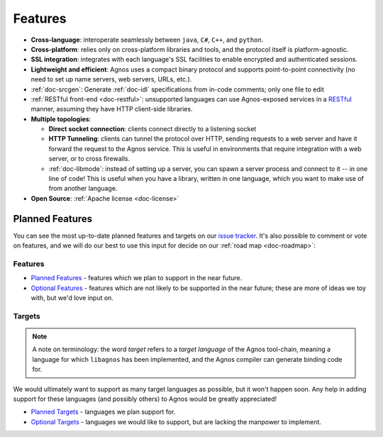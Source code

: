 .. _doc-features:

Features
========
* **Cross-language**: interoperate seamlessly between ``java``, ``C#``, ``C++``,
  and ``python``.

* **Cross-platform**: relies only on cross-platform libraries and tools, and 
  the protocol itself is platform-agnostic.

* **SSL integration**: integrates with each language's SSL facilities to
  enable encrypted and authenticated sessions.

* **Lightweight and efficient**: Agnos uses a compact binary protocol and 
  supports point-to-point connectivity (no need to set up name servers, 
  web servers, URLs, etc.).

* :ref:`doc-srcgen`: Generate :ref:`doc-idl` specifications from in-code comments; 
  only one file to edit

* :ref:`RESTful front-end <doc-restful>`: unsupported languages can use Agnos-exposed
  services in a `RESTful <http://en.wikipedia.org/wiki/REST>`_ manner, 
  assuming they have HTTP client-side libraries.

* **Multiple topologies**:

  * **Direct socket connection**: clients connect directly to a listening socket
  
  * **HTTP Tunneling**: clients can tunnel the protocol over HTTP, sending 
    requests to a web server and have it forward the request to the Agnos 
    service. This is useful in environments that require integration with a 
    web server, or to cross firewalls.
  
  * :ref:`doc-libmode`: instead of setting up a server, you can spawn a server 
    process and connect to it -- in one line of code! This is useful when you
    have a library, written in one language, which you want to make use of 
    from another language.

* **Open Source**: :ref:`Apache license <doc-license>`


Planned Features
----------------
You can see the most up-to-date planned features and targets on our
`issue tracker <http://github.com/tomerfiliba/agnos/issues>`_. It's also 
possible to comment or vote on features, and we will do our best to use
this input for decide on our :ref:`road map <doc-roadmap>`:

Features
^^^^^^^^
* `Planned Features <http://github.com/tomerfiliba/agnos/issues/labels/planned%20features>`_ -
  features which we plan to support in the near future.

* `Optional Features <http://github.com/tomerfiliba/agnos/issues/labels/optional%20features>`_ - 
  features which are not likely to be supported in the near future; these are 
  more of ideas we toy with, but we'd love input on.

Targets
^^^^^^^

.. note::
   A note on terminology: the word *target* refers to a *target language*
   of the Agnos tool-chain, meaning a language for which ``libagnos`` has been
   implemented, and the Agnos compiler can generate binding code for.

We would ultimately want to support as many target languages as possible, but
it won't happen soon. Any help in adding support for these languages (and 
possibly others) to Agnos would be greatly appreciated!

* `Planned Targets <http://github.com/tomerfiliba/agnos/issues/labels/planned%20features>`_ - 
  languages we plan support for. 

* `Optional Targets <http://github.com/tomerfiliba/agnos/issues/labels/optional%20features>`_ - 
  languages we would like to support, but are lacking the manpower to implement.


